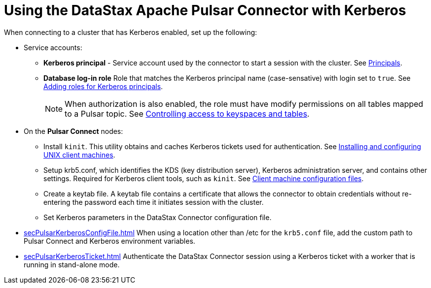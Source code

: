 [#_using_the_datastax_apache_pulsar_connector_with_kerberos_pulsarkerberosauth_concept]
= Using the DataStax Apache Pulsar Connector with Kerberos
:imagesdir: _images

When connecting to a cluster that has Kerberos enabled, set up the following:

* Service accounts:
 ** *Kerberos principal* - Service account used by the connector to start a session with the cluster.
See https://web.mit.edu/kerberos/krb5-latest/doc/admin/database.html#principals[Principals].
 ** *Database log-in role* Role that matches the Kerberos principal name (case-sensative) with login set to `true`.
See link:/en/dse/6.7/dse-admin/datastax_enterprise/security/Auth/secKerberosRole.html[Adding roles for Kerberos principals].
+
NOTE: When authorization is also enabled, the role must have modify permissions on all tables mapped to a Pulsar topic.
See link:/en/dse/6.7/dse-admin/datastax_enterprise/security/secDataPermission.html[Controlling access to keyspaces and tables].
* On the *Pulsar Connect* nodes:
 ** Install `kinit`.
This utility obtains and caches Kerberos tickets used for authentication.
See https://web.mit.edu/kerberos/krb5-latest/doc/admin/install_clients.html[Installing and configuring UNIX client machines].
 ** Setup krb5.conf, which identifies the KDS (key distribution server), Kerberos administration server, and contains other settings.
Required for Kerberos client tools, such as `kinit`.
See https://web.mit.edu/kerberos/krb5-latest/doc/admin/install_clients.html#client-machine-configuration-files[Client machine configuration files].
 ** Create a keytab file.
A keytab file contains a certificate that allows the connector to obtain credentials without re-entering the password each time it initiates session with the cluster.
 ** Set Kerberos parameters in the DataStax Connector configuration file.
* xref:secPulsarKerberosConfigFile.adoc[] When using a location other than /etc for the `krb5.conf` file, add the custom path to Pulsar Connect and Kerberos environment variables.
* xref:secPulsarKerberosTicket.adoc[] Authenticate the DataStax Connector session using a Kerberos ticket with a worker that is running in stand-alone mode.
